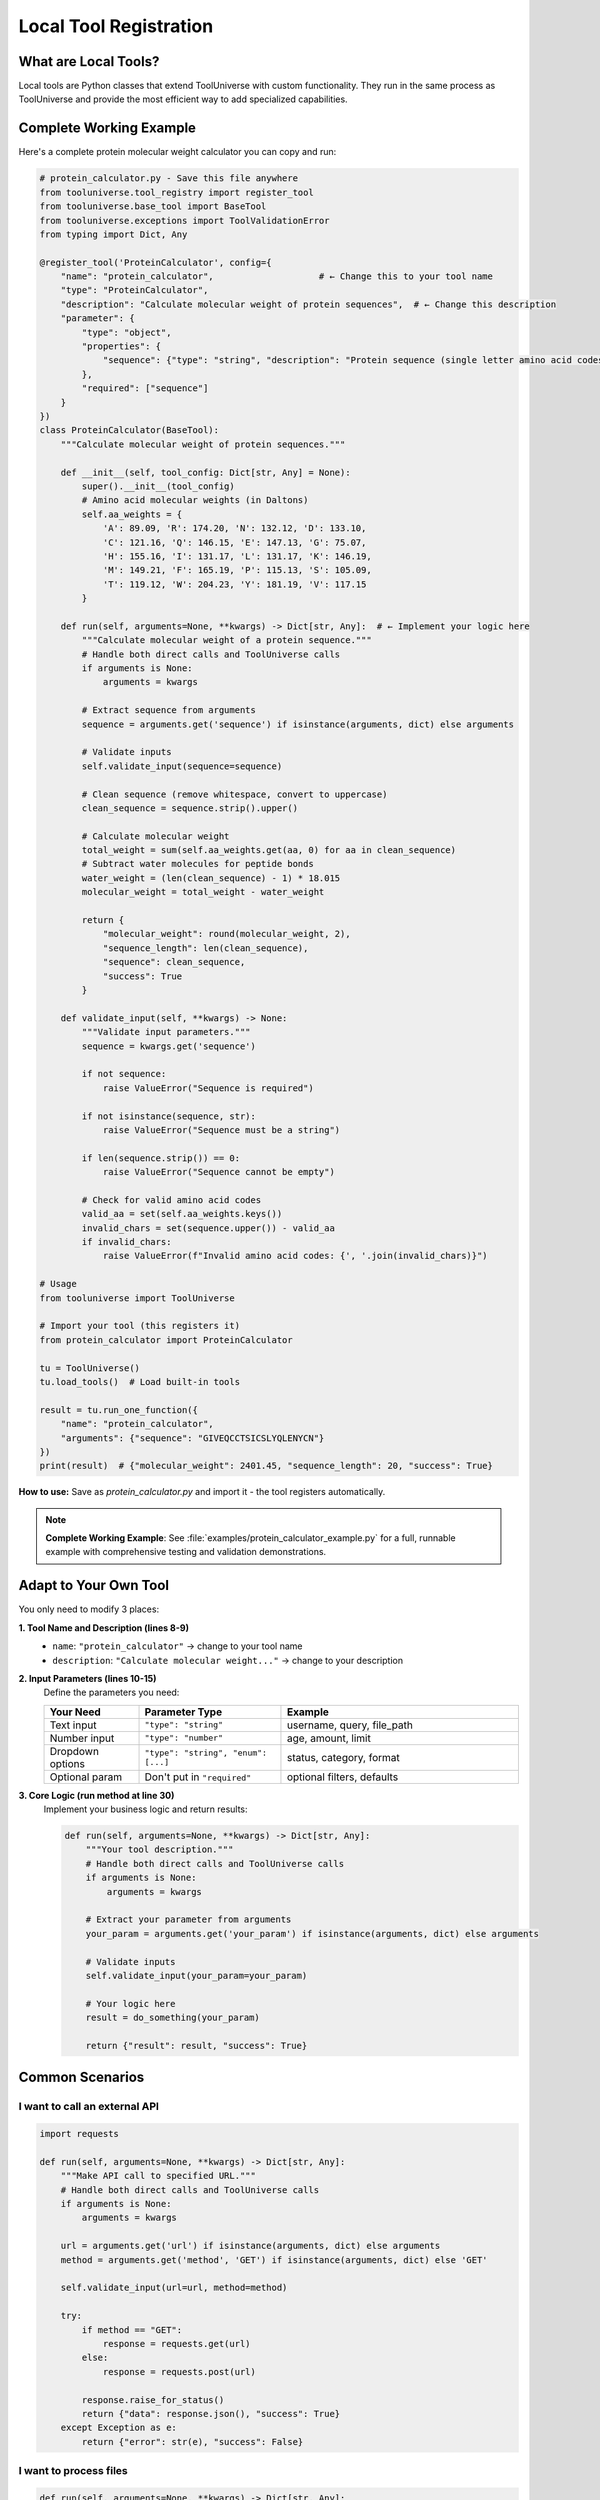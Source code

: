 Local Tool Registration
=================================

What are Local Tools?
---------------------

Local tools are Python classes that extend ToolUniverse with custom functionality. They run in the same process as ToolUniverse and provide the most efficient way to add specialized capabilities.

Complete Working Example
-------------------------

Here's a complete protein molecular weight calculator you can copy and run:

.. code-block:: python

   # protein_calculator.py - Save this file anywhere
   from tooluniverse.tool_registry import register_tool
   from tooluniverse.base_tool import BaseTool
   from tooluniverse.exceptions import ToolValidationError
   from typing import Dict, Any

   @register_tool('ProteinCalculator', config={
       "name": "protein_calculator",                    # ← Change this to your tool name
       "type": "ProteinCalculator",
       "description": "Calculate molecular weight of protein sequences",  # ← Change this description
       "parameter": {
           "type": "object",
           "properties": {
               "sequence": {"type": "string", "description": "Protein sequence (single letter amino acid codes)"}  # ← Modify parameters here
           },
           "required": ["sequence"]
       }
   })
   class ProteinCalculator(BaseTool):
       """Calculate molecular weight of protein sequences."""

       def __init__(self, tool_config: Dict[str, Any] = None):
           super().__init__(tool_config)
           # Amino acid molecular weights (in Daltons)
           self.aa_weights = {
               'A': 89.09, 'R': 174.20, 'N': 132.12, 'D': 133.10,
               'C': 121.16, 'Q': 146.15, 'E': 147.13, 'G': 75.07,
               'H': 155.16, 'I': 131.17, 'L': 131.17, 'K': 146.19,
               'M': 149.21, 'F': 165.19, 'P': 115.13, 'S': 105.09,
               'T': 119.12, 'W': 204.23, 'Y': 181.19, 'V': 117.15
           }

       def run(self, arguments=None, **kwargs) -> Dict[str, Any]:  # ← Implement your logic here
           """Calculate molecular weight of a protein sequence."""
           # Handle both direct calls and ToolUniverse calls
           if arguments is None:
               arguments = kwargs
           
           # Extract sequence from arguments
           sequence = arguments.get('sequence') if isinstance(arguments, dict) else arguments
           
           # Validate inputs
           self.validate_input(sequence=sequence)

           # Clean sequence (remove whitespace, convert to uppercase)
           clean_sequence = sequence.strip().upper()

           # Calculate molecular weight
           total_weight = sum(self.aa_weights.get(aa, 0) for aa in clean_sequence)
           # Subtract water molecules for peptide bonds
           water_weight = (len(clean_sequence) - 1) * 18.015
           molecular_weight = total_weight - water_weight

           return {
               "molecular_weight": round(molecular_weight, 2),
               "sequence_length": len(clean_sequence),
               "sequence": clean_sequence,
               "success": True
           }

       def validate_input(self, **kwargs) -> None:
           """Validate input parameters."""
           sequence = kwargs.get('sequence')

           if not sequence:
               raise ValueError("Sequence is required")

           if not isinstance(sequence, str):
               raise ValueError("Sequence must be a string")

           if len(sequence.strip()) == 0:
               raise ValueError("Sequence cannot be empty")

           # Check for valid amino acid codes
           valid_aa = set(self.aa_weights.keys())
           invalid_chars = set(sequence.upper()) - valid_aa
           if invalid_chars:
               raise ValueError(f"Invalid amino acid codes: {', '.join(invalid_chars)}")

   # Usage
   from tooluniverse import ToolUniverse

   # Import your tool (this registers it)
   from protein_calculator import ProteinCalculator

   tu = ToolUniverse()
   tu.load_tools()  # Load built-in tools

   result = tu.run_one_function({
       "name": "protein_calculator",
       "arguments": {"sequence": "GIVEQCCTSICSLYQLENYCN"}
   })
   print(result)  # {"molecular_weight": 2401.45, "sequence_length": 20, "success": True}

**How to use:**
Save as `protein_calculator.py` and import it - the tool registers automatically.

.. note::
   **Complete Working Example**: See :file:`examples/protein_calculator_example.py` for a full, runnable example with comprehensive testing and validation demonstrations.

Adapt to Your Own Tool
----------------------

You only need to modify 3 places:

**1. Tool Name and Description (lines 8-9)**
   - ``name``: ``"protein_calculator"`` → change to your tool name
   - ``description``: ``"Calculate molecular weight..."`` → change to your description
   
**2. Input Parameters (lines 10-15)**
   Define the parameters you need:
   
   .. list-table::
      :header-rows: 1
      :widths: 20 30 50

      * - Your Need
        - Parameter Type
        - Example
      * - Text input
        - ``"type": "string"``
        - username, query, file_path
      * - Number input
        - ``"type": "number"``
        - age, amount, limit
      * - Dropdown options
        - ``"type": "string", "enum": [...]``
        - status, category, format
      * - Optional param
        - Don't put in ``"required"``
        - optional filters, defaults

**3. Core Logic (run method at line 30)**
   Implement your business logic and return results:
   
   .. code-block:: python

      def run(self, arguments=None, **kwargs) -> Dict[str, Any]:
          """Your tool description."""
          # Handle both direct calls and ToolUniverse calls
          if arguments is None:
              arguments = kwargs
          
          # Extract your parameter from arguments
          your_param = arguments.get('your_param') if isinstance(arguments, dict) else arguments
          
          # Validate inputs
          self.validate_input(your_param=your_param)

          # Your logic here
          result = do_something(your_param)

          return {"result": result, "success": True}

Common Scenarios
----------------

I want to call an external API
~~~~~~~~~~~~~~~~~~~~~~~~~~~~~~~

.. code-block:: python

   import requests

   def run(self, arguments=None, **kwargs) -> Dict[str, Any]:
       """Make API call to specified URL."""
       # Handle both direct calls and ToolUniverse calls
       if arguments is None:
           arguments = kwargs
       
       url = arguments.get('url') if isinstance(arguments, dict) else arguments
       method = arguments.get('method', 'GET') if isinstance(arguments, dict) else 'GET'
       
       self.validate_input(url=url, method=method)

       try:
           if method == "GET":
               response = requests.get(url)
           else:
               response = requests.post(url)

           response.raise_for_status()
           return {"data": response.json(), "success": True}
       except Exception as e:
           return {"error": str(e), "success": False}

I want to process files
~~~~~~~~~~~~~~~~~~~~~~~

.. code-block:: python

   def run(self, arguments=None, **kwargs) -> Dict[str, Any]:
       """Process file based on specified operation."""
       # Handle both direct calls and ToolUniverse calls
       if arguments is None:
           arguments = kwargs
       
       file_path = arguments.get('file_path') if isinstance(arguments, dict) else arguments
       operation = arguments.get('operation', 'read') if isinstance(arguments, dict) else 'read'
       
       self.validate_input(file_path=file_path, operation=operation)

       try:
           with open(file_path, 'r') as f:
               content = f.read()

           if operation == "analyze":
               result = {"lines": len(content.split('\n')), "chars": len(content)}
           else:
               result = {"content": content}

           return {"result": result, "success": True}
       except Exception as e:
           return {"error": str(e), "success": False}

I want to use API keys (environment variables)
~~~~~~~~~~~~~~~~~~~~~~~~~~~~~~~~~~~~~~~~~~~~~~~

Add to your config:

.. code-block:: python

   @register_tool('MyAPITool', config={
       "name": "my_api_tool",
       "description": "Tool that uses API keys",
       "parameter": {
           "type": "object",
           "properties": {
               "query": {"type": "string", "description": "Search query"}
           },
           "required": ["query"]
       },
       "settings": {  # ← Add this section
           "api_key": "env:MY_API_KEY",  # ← Reference environment variable
           "base_url": "https://api.example.com"
       }
   })

Then in your run method:

.. code-block:: python

   def __init__(self, tool_config: Dict[str, Any] = None):
       super().__init__(tool_config)
       self.api_key = self.config.get("settings", {}).get("api_key")
       self.base_url = self.config.get("settings", {}).get("base_url")

I want custom error handling
~~~~~~~~~~~~~~~~~~~~~~~~~~~~~

.. code-block:: python

   def run(self, arguments=None, **kwargs) -> Dict[str, Any]:
       """Execute with proper error handling."""
       # Handle both direct calls and ToolUniverse calls
       if arguments is None:
           arguments = kwargs
       
       param = arguments.get('param') if isinstance(arguments, dict) else arguments
       
       try:
           # Validate inputs first
           self.validate_input(param=param)

           # Your tool logic here
           result = self.process_data(param)
           return {"result": result, "success": True}

       except ValueError as e:
           # Input validation errors
           return {"error": f"Invalid input: {str(e)}", "success": False}
       except requests.RequestException as e:
           # Network errors
           return {"error": f"Network error: {str(e)}", "success": False}
       except Exception as e:
           # Unexpected errors
           return {"error": f"Unexpected error: {str(e)}", "success": False}

Troubleshooting
---------------

Tool not found
~~~~~~~~~~~~~~

□ Is the tool file imported? (need to ``import`` or run directly)
□ Is the ``@register_tool`` decorator used correctly?
□ Is ToolUniverse instantiated after tool import?

Parameter errors
~~~~~~~~~~~~~~~~

□ Do ``"parameter"`` definitions in config match ``run()`` method parameters?
□ Are required parameters listed in ``"required"`` array?
□ Are parameter types (``string``/``number``/``object``) correct?

Execution failures
~~~~~~~~~~~~~~~~~~

□ Does the class inherit from ``BaseTool``?
□ Does ``__init__`` call ``super().__init__(tool_config)``?
□ Does ``run()`` return a dict with ``"success"`` field?
□ Is ``validate_input()`` implemented for parameter validation?

Next Steps
----------

Now that you can create local tools:

* 🔗 **Remote Tools**: :doc:`remote_tool_registration` - Learn about remote tool integration
* 📤 **Contributing**: :doc:`contributing_tools` - Submit your tools to ToolUniverse
* 🤖 **AI Integration**: :doc:`../guide/building_ai_scientists/mcp_integration` - Connect your tools with AI assistants
* 🔬 **Scientific Workflows**: :doc:`../guide/scientific_workflows` - Build research pipelines

.. tip::
   **Development tip**: Start simple, test thoroughly, and gradually add complexity. The ToolUniverse community is here to help if you get stuck!
